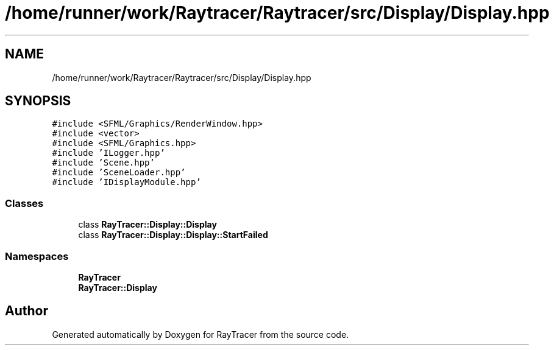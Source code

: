 .TH "/home/runner/work/Raytracer/Raytracer/src/Display/Display.hpp" 1 "Sun May 14 2023" "RayTracer" \" -*- nroff -*-
.ad l
.nh
.SH NAME
/home/runner/work/Raytracer/Raytracer/src/Display/Display.hpp
.SH SYNOPSIS
.br
.PP
\fC#include <SFML/Graphics/RenderWindow\&.hpp>\fP
.br
\fC#include <vector>\fP
.br
\fC#include <SFML/Graphics\&.hpp>\fP
.br
\fC#include 'ILogger\&.hpp'\fP
.br
\fC#include 'Scene\&.hpp'\fP
.br
\fC#include 'SceneLoader\&.hpp'\fP
.br
\fC#include 'IDisplayModule\&.hpp'\fP
.br

.SS "Classes"

.in +1c
.ti -1c
.RI "class \fBRayTracer::Display::Display\fP"
.br
.ti -1c
.RI "class \fBRayTracer::Display::Display::StartFailed\fP"
.br
.in -1c
.SS "Namespaces"

.in +1c
.ti -1c
.RI " \fBRayTracer\fP"
.br
.ti -1c
.RI " \fBRayTracer::Display\fP"
.br
.in -1c
.SH "Author"
.PP 
Generated automatically by Doxygen for RayTracer from the source code\&.
